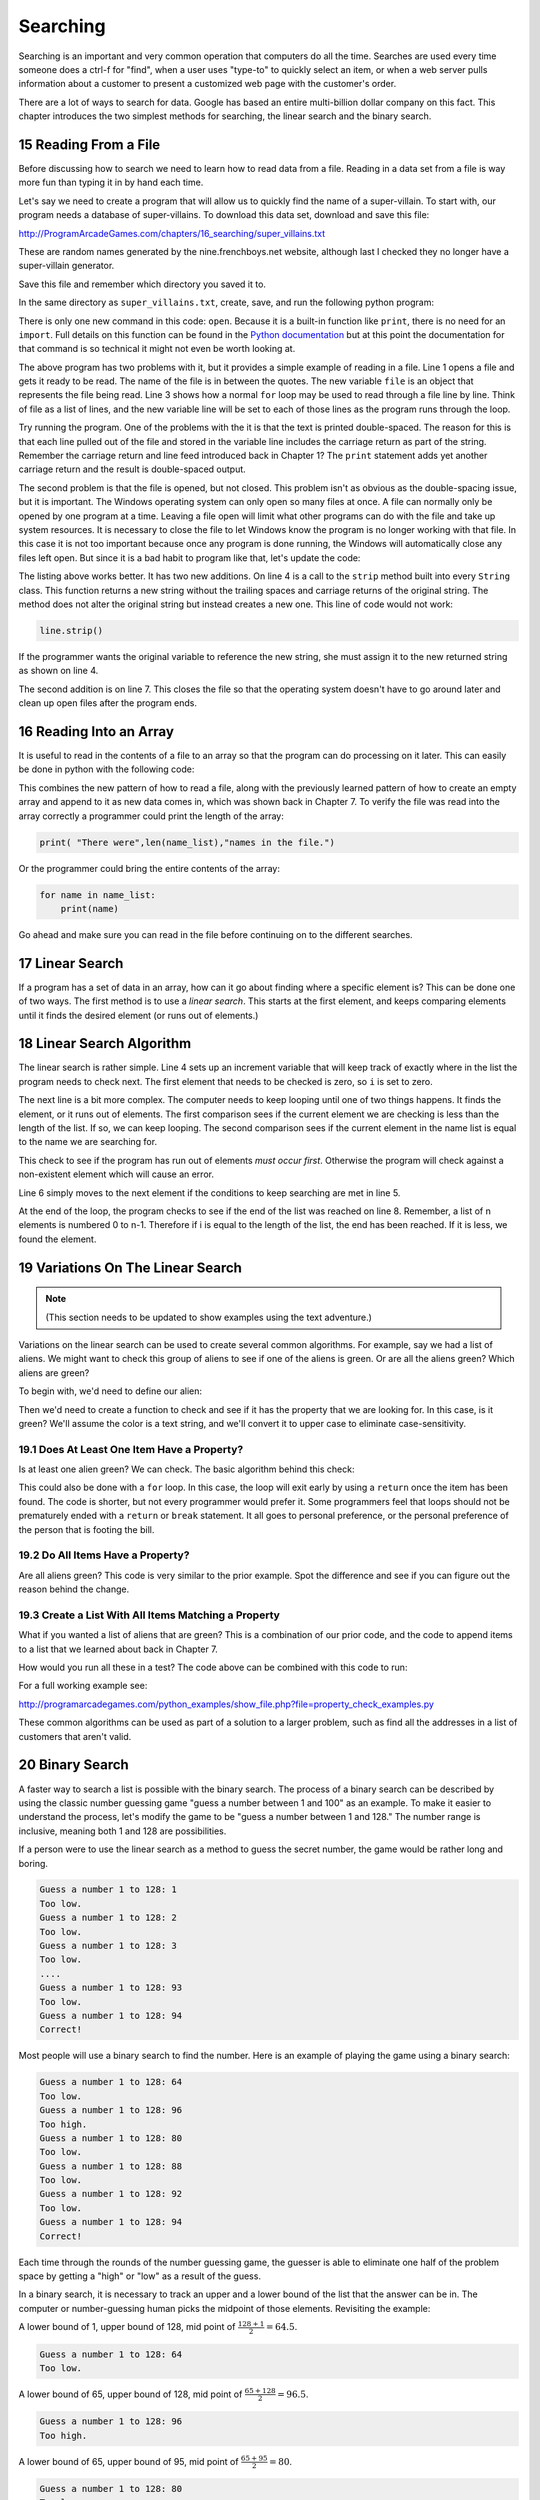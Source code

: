 .. sectnum::
    :start: 15

Searching
=========

Searching is an important and very common operation that computers do all the
time. Searches are used every time someone does a ctrl-f for "find", when a
user uses "type-to" to quickly select an item, or when a web server pulls
information about a customer to present a customized web page with the
customer's order.

.. image:: search.png
    :width: 230px

There are a lot of ways to search for data. Google has based an entire
multi-billion dollar company on this fact. This chapter introduces the two
simplest methods for searching, the linear search and the binary search.

Reading From a File
-------------------

.. raw:: html

    <iframe width="560" height="315" src="https://www.youtube.com/embed/fEkuldnH75c?ecver=1" frameborder="0" allowfullscreen></iframe>

Before discussing how to search we need to learn how to read data from a file.
Reading in a data set from a file is way more fun than typing it in by hand
each time.

Let's say we need to create a program that will allow us to quickly find the
name of a super-villain. To start with, our program needs a database of
super-villains. To download this data set, download and save this file:

http://ProgramArcadeGames.com/chapters/16_searching/super_villains.txt

These are random names generated by the nine.frenchboys.net website, although
last I checked they no longer have a super-villain generator.

Save this file and remember which directory you saved it to.

In the same directory as ``super_villains.txt``, create, save, and run the
following python program:

.. code-block:: python
    :linenos:

    file = open("super_villains.txt")

    for line in file:
        print(line)

There is only one new command in this code: ``open``. Because it is a built-in
function like ``print``, there is no need for an ``import``. Full details on this
function can be found in the `Python documentation`_ but at this point the
documentation for that command is so technical it might not even be worth
looking at.

.. _Python documentation: http://docs.python.org/py3k/library/functions.html#open

The above program has two problems with it, but it provides a simple example
of reading in a file. Line 1 opens a file and gets it ready to be read. The
name of the file is in between the quotes. The new variable ``file`` is an object
that represents the file being read. Line 3 shows how a normal ``for`` loop may be
used to read through a file line by line. Think of file as a list of lines,
and the new variable line will be set to each of those lines as the program
runs through the loop.

Try running the program. One of the problems with the it is that the text is
printed double-spaced. The reason for this is that each line pulled out of the
file and stored in the variable line includes the carriage return as part of
the string. Remember the carriage return and line feed introduced back in
Chapter 1? The ``print`` statement adds yet another carriage return and the result
is double-spaced output.

The second problem is that the file is opened, but not closed. This problem
isn't as obvious as the double-spacing issue, but it is important. The Windows
operating system can only open so many files at once. A file can normally only
be opened by one program at a time. Leaving a file open will limit what other
programs can do with the file and take up system resources. It is necessary to
close the file to let Windows know the program is no longer working with that
file. In this case it is not too important because once any program is done
running, the Windows will automatically close any files left open. But since
it is a bad habit to program like that, let's update the code:

.. code-block:: python
    :linenos:

    file = open("super_villains.txt")

    for line in file:
        line = line.strip()
        print(line)

    file.close()

The listing above works better. It has two new additions. On line 4 is a call
to the ``strip`` method built into every ``String`` class. This function returns a new
string without the trailing spaces and carriage returns of the original string.
The method does not alter the original string but instead creates a new one.
This line of code would not work:

.. code-block:: python

    line.strip()

If the programmer wants the original variable to reference the new string,
she must assign it to the new returned string as shown on line 4.

The second addition is on line 7. This closes the file so that the operating
system doesn't have to go around later and clean up open files after the
program ends.

Reading Into an Array
---------------------

It is useful to read in the contents of a file to an array so that the
program can do processing on it later. This can easily be done in python with
the following code:


.. code-block:: python
    :linenos:
    :caption: Read in a file from disk and put it in an array

    # Read in a file from disk and put it in an array.
    file = open("super_villains.txt")

    name_list = []
    for line in file:
        line = line.strip()
        name_list.append(line)

    file.close()

This combines the new pattern of how to read a file, along with the previously
learned pattern of how to create an empty array and append to it as new data
comes in, which was shown back in Chapter 7. To verify the file was read into
the array correctly a programmer could print the length of the array:

.. code-block:: python

    print( "There were",len(name_list),"names in the file.")

Or the programmer could bring the entire contents of the array:

.. code-block:: python

    for name in name_list:
        print(name)

Go ahead and make sure you can read in the file before continuing on to the
different searches.

Linear Search
-------------

If a program has a set of data in an array, how can it go about finding where
a specific element is? This can be done one of two ways. The first method is
to use a *linear search*. This starts at the first element, and keeps comparing
elements until it finds the desired element (or runs out of elements.)

Linear Search Algorithm
-----------------------

.. raw:: html

    <iframe width="560" height="315" src="https://www.youtube.com/embed/PiexZxsiLT8" frameborder="0" allowfullscreen></iframe>

.. code-block:: python
    :linenos:
    :caption: Linear search

    # --- Linear search
    key = "Morgiana the Shrew"

    i = 0
    while i < len(name_list) and name_list[i] != key:
        i += 1

    if i < len(name_list):
        print( "The name is at position", i)
    else:
        print( "The name was not in the list." )

The linear search is rather simple. Line 4 sets up an increment variable that
will keep track of exactly where in the list the program needs to check next.
The first element that needs to be checked is zero, so ``i`` is set to zero.

The next line is a bit more complex. The computer needs to keep looping until
one of two things happens. It finds the element, or it runs out of elements.
The first comparison sees if the current element we are checking is less than
the length of the list. If so, we can keep looping. The second comparison sees
if the current element in the name list is equal to the name we are searching
for.

This check to see if the program has run out of elements *must occur first*.
Otherwise the program will check against a non-existent element which will
cause an error.

Line 6 simply moves to the next element if the conditions to keep searching
are met in line 5.

At the end of the loop, the program checks to see if the end of the list was
reached on line 8. Remember, a list of n elements is numbered 0 to n-1.
Therefore if i is equal to the length of the list, the end has been reached.
If it is less, we found the element.

Variations On The Linear Search
-------------------------------

.. note::

    (This section needs to be updated to show examples using the text
    adventure.)

Variations on the linear search can be used to create several common
algorithms. For example, say we had a list of aliens. We might want to check
this group of aliens to see if one of the aliens is green. Or are all the
aliens green? Which aliens are green?

To begin with, we'd need to define our alien:

.. code-block:: python
    :linenos:
    :caption: Alien class

    class Alien:
        """ Class that defines an alien"""
        def __init__(self, color, weight):
            """ Constructor. Set name and color"""
            self.color = color
            self.weight = weight

Then we'd need to create a function to check and see if it has the property
that we are looking for. In this case, is it green? We'll assume the color
is a text string, and we'll convert it to upper case to eliminate
case-sensitivity.

.. code-block:: python
    :linenos:
    :caption: Alien class has_property method

    def has_property(my_alien):
        """ Check to see if an item has a property.
        In this case, is the alien green? """
        if my_alien.color.upper() == "GREEN":
            return True
        else:
            return False

Does At Least One Item Have a Property?
^^^^^^^^^^^^^^^^^^^^^^^^^^^^^^^^^^^^^^^

Is at least one alien green? We can check. The basic algorithm behind this
check:

.. code-block:: python
    :linenos:
    :caption: Check if list has an item that has a property - while loop

    def check_if_one_item_has_property_v1(my_list):
        """ Return true if at least one item has a
        property. """
        i = 0
        while i < len(my_list) and not has_property(my_list[i]):
            i += 1

        if i < len(my_list):
            # Found an item with the property
            return True
        else:
            # There is no item with the property
            return False

This could also be done with a ``for`` loop. In this case, the loop will exit
early by using a ``return`` once the item has been found. The code is shorter,
but not every programmer would prefer it. Some programmers feel that loops
should not be prematurely ended with a ``return`` or ``break`` statement. It all goes
to personal preference, or the personal preference of the person that is
footing the bill.

.. code-block:: python
    :linenos:
    :caption: Check if list has an item that has a property - for loop

    def check_if_one_item_has_property_v2(my_list):
        """ Return true if at least one item has a
        property. Works the same as v1, but less code. """
        for item in my_list:
            if has_property(item):
                return True
        return False

Do All Items Have a Property?
^^^^^^^^^^^^^^^^^^^^^^^^^^^^^

Are all aliens green? This code is very similar to the prior example. Spot
the difference and see if you can figure out the reason behind the change.

.. code-block:: python
    :linenos:
    :caption: Check if all items have a property

    def check_if_all_items_have_property(my_list):
        """ Return true if at ALL items have a property. """
        for item in my_list:
            if not has_property(item):
                return False
        return True

Create a List With All Items Matching a Property
^^^^^^^^^^^^^^^^^^^^^^^^^^^^^^^^^^^^^^^^^^^^^^^^

What if you wanted a list of aliens that are green? This is a combination of
our prior code, and the code to append items to a list that we learned about
back in Chapter 7.

.. code-block:: python
    :linenos:
    :caption: Create another list with all items matching a property

    def get_matching_items(list):
        """ Build a brand new list that holds all the items
        that match our property. """
        matching_list = []
        for item in list:
            if has_property(item):
                matching_list.append(item)
        return matching_list

How would you run all these in a test? The code above can be combined with
this code to run:

.. code-block:: python
    :linenos:
    :caption: Run Sample Functions

    alien_list = []
    alien_list.append(Alien("Green", 42))
    alien_list.append(Alien("Red", 40))
    alien_list.append(Alien("Blue", 41))
    alien_list.append(Alien("Purple", 40))

    result = check_if_one_item_has_property_v1(alien_list)
    print("Result of test check_if_one_item_has_property_v1:", result)

    result = check_if_one_item_has_property_v2(alien_list)
    print("Result of test check_if_one_item_has_property_v2:", result)

    result = check_if_all_items_have_property(alien_list)
    print("Result of test check_if_all_items_have_property:", result)

    result = get_matching_items(alien_list)
    print("Number of items returned from test get_matching_items:", len(result))

For a full working example see:

http://programarcadegames.com/python_examples/show_file.php?file=property_check_examples.py

These common algorithms can be used as part of a solution to a larger problem,
such as find all the addresses in a list of customers that aren't valid.

Binary Search
-------------

.. raw:: html

    <iframe width="560" height="315" src="https://www.youtube.com/embed/IfJIFqAxW9I" frameborder="0" allowfullscreen></iframe>

A faster way to search a list is possible with the binary search. The process
of a binary search can be described by using the classic number guessing game
"guess a number between 1 and 100" as an example. To make it easier to
understand the process, let's modify the game to be
"guess a number between 1 and 128." The number range is inclusive, meaning
both 1 and 128 are possibilities.

If a person were to use the linear search as a method to guess the secret
number, the game would be rather long and boring.

.. code-block:: text

    Guess a number 1 to 128: 1
    Too low.
    Guess a number 1 to 128: 2
    Too low.
    Guess a number 1 to 128: 3
    Too low.
    ....
    Guess a number 1 to 128: 93
    Too low.
    Guess a number 1 to 128: 94
    Correct!

Most people will use a binary search to find the number. Here is an example of playing the game using a binary search:

.. code-block:: text

    Guess a number 1 to 128: 64
    Too low.
    Guess a number 1 to 128: 96
    Too high.
    Guess a number 1 to 128: 80
    Too low.
    Guess a number 1 to 128: 88
    Too low.
    Guess a number 1 to 128: 92
    Too low.
    Guess a number 1 to 128: 94
    Correct!

Each time through the rounds of the number guessing game, the guesser is able
to eliminate one half of the problem space by getting a "high" or "low" as a
result of the guess.

In a binary search, it is necessary to track an upper and a lower bound of the
list that the answer can be in. The computer or number-guessing human picks the
midpoint of those elements. Revisiting the example:

A lower bound of 1, upper bound of 128, mid point
of :math:`\frac{128+1}{2}=64.5`.

.. code-block:: text

    Guess a number 1 to 128: 64
    Too low.

A lower bound of 65, upper bound of 128, mid point of
:math:`\frac{65+128}{2}=96.5`.

.. code-block:: text

    Guess a number 1 to 128: 96
    Too high.

A lower bound of 65, upper bound of 95, mid point of
:math:`\frac{65+95}{2}=80`.

.. code-block:: text

    Guess a number 1 to 128: 80
    Too low.

A lower bound of 81, upper bound of 95, mid point of
:math:`\frac{81+95}{2}=88`.

.. code-block:: text

    Guess a number 1 to 128: 88
    Too low.

A lower bound of 89, upper bound of 95, mid point of
:math:`\frac{89+95}{2}=92`.

.. code-block:: text

    Guess a number 1 to 128: 92
    Too low.

A lower bound of 93, upper bound of 95, mid point of
:math:`\frac{93+95}{2}=94`.

.. code-block:: text

    Guess a number 1 to 128: 94
    Correct!

A binary search requires significantly fewer guesses. Worst case, it can
guess a number between 1 and 128 in 7 guesses. One more guess raises the
limit to 256. 9 guesses can get a number between 1 and 512. With just 32
guesses, a person can get a number between 1 and 4.2 billion.

To figure out how large the list can be given a certain number of guesses,
the formula works out like :math:`n=x^{g}` where :math:`n` is the size of the
list and :math:`g` is the number of guesses. For example:

| :math:`2^7=128` (7 guesses can handle 128 different numbers)
| :math:`2^8=256`
| :math:`2^9=512`
| :math:`2^{32}=4,294,967,296`
|

If you have the problem size, we can figure out the number of guesses using
the log function. Specifically, *log base 2*. If you don't specify a base,
most people will assume you mean the natural log with a base of
:math:`e \approx 2.71828` which is not what we want. For example, using
log base 2 to find how many guesses:

| :math:`log_2 128 = 7`
| :math:`log_2 65,536 = 16`
|

Enough math! Where is the code? The code to do a binary search is more complex
than a linear search:

.. code-block:: python
    :caption: Binary search
    :linenos:

    # --- Binary search
    key = "Morgiana the Shrew"
    lower_bound = 0
    upper_bound = len(name_list)-1
    found = False

    # Loop until we find the item, or our upper/lower bounds meet
    while lower_bound <= upper_bound and not found:

        # Find the middle position
        middle_pos = (lower_bound + upper_bound) // 2

        # Figure out if we:
        # move up the lower bound, or
        # move down the upper bound, or
        # we found what we are looking for
        if name_list[middle_pos] < key:
            lower_bound = middle_pos + 1
        elif name_list[middle_pos] > key:
            upper_bound = middle_pos - 1
        else:
            found = True

    if found:
        print( "The name is at position", middle_pos)
    else:
        print( "The name was not in the list." )

Since lists start at element zero, line 3 sets the lower bound to zero.
Line 4 sets the upper bound to the length of the list minus one. So for a
list of 100 elements the lower bound will be 0 and the upper bound 99.

The Boolean variable on line 5 will be used to let the while loop know that the
element has been found.

Line 8 checks to see if the element has been found or if we've run out of
elements. If we've run out of elements the lower bound will end up equaling
the upper bound.

Line 11 finds the middle position. It is possible to get a middle position
of something like 64.5. It isn't possible to look up position 64.5.
(Although J.K. Rowling was rather clever in enough coming up with Platform
:math:`9\frac{3}{4}`, that doesn't work here.) The best way of handling
this is to use the ``//`` operator first introduced way back in Chapter 1.
This is similar to the ``/`` operator, but will only return integer results.
For example, ``11 // 2`` would give 5 as an answer, rather than 5.5.

Starting at line 17, the program checks to see if the guess is high, low, or
correct. If the guess is low, the lower bound is moved up to just past the
guess. If the guess is too high, the upper bound is moved just below
the guess. If the answer has been found, ``found`` is set to ``True``
ending the search.

With the a list of 100 elements, a person can reasonably guess that on
average with the linear search, a program will have to check 50 of them
before finding the element. With the binary search, on average you'll
still need to do about seven guesses. In an advanced algorithms course
you can find the exact formula. For this course, just assume average and
worst cases are the same.
